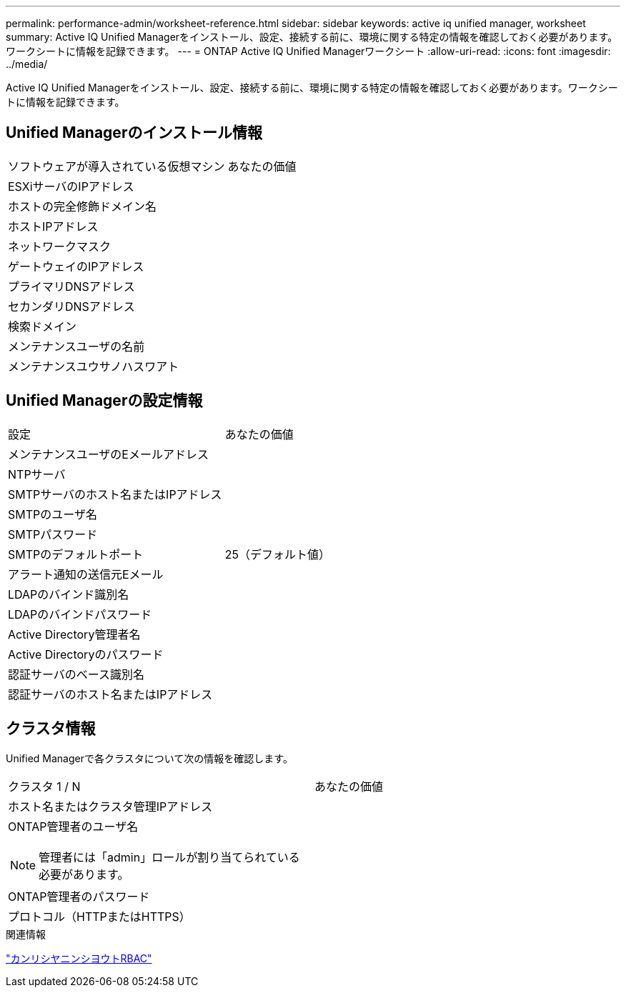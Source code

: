 ---
permalink: performance-admin/worksheet-reference.html 
sidebar: sidebar 
keywords: active iq unified manager, worksheet 
summary: Active IQ Unified Managerをインストール、設定、接続する前に、環境に関する特定の情報を確認しておく必要があります。ワークシートに情報を記録できます。 
---
= ONTAP Active IQ Unified Managerワークシート
:allow-uri-read: 
:icons: font
:imagesdir: ../media/


[role="lead"]
Active IQ Unified Managerをインストール、設定、接続する前に、環境に関する特定の情報を確認しておく必要があります。ワークシートに情報を記録できます。



== Unified Managerのインストール情報

|===


| ソフトウェアが導入されている仮想マシン | あなたの価値 


 a| 
ESXiサーバのIPアドレス
 a| 



 a| 
ホストの完全修飾ドメイン名
 a| 



 a| 
ホストIPアドレス
 a| 



 a| 
ネットワークマスク
 a| 



 a| 
ゲートウェイのIPアドレス
 a| 



 a| 
プライマリDNSアドレス
 a| 



 a| 
セカンダリDNSアドレス
 a| 



 a| 
検索ドメイン
 a| 



 a| 
メンテナンスユーザの名前
 a| 



 a| 
メンテナンスユウサノハスワアト
 a| 

|===


== Unified Managerの設定情報

|===


| 設定 | あなたの価値 


 a| 
メンテナンスユーザのEメールアドレス
 a| 



 a| 
NTPサーバ
 a| 



 a| 
SMTPサーバのホスト名またはIPアドレス
 a| 



 a| 
SMTPのユーザ名
 a| 



 a| 
SMTPパスワード
 a| 



 a| 
SMTPのデフォルトポート
 a| 
25（デフォルト値）



 a| 
アラート通知の送信元Eメール
 a| 



 a| 
LDAPのバインド識別名
 a| 



 a| 
LDAPのバインドパスワード
 a| 



 a| 
Active Directory管理者名
 a| 



 a| 
Active Directoryのパスワード
 a| 



 a| 
認証サーバのベース識別名
 a| 



 a| 
認証サーバのホスト名またはIPアドレス
 a| 

|===


== クラスタ情報

Unified Managerで各クラスタについて次の情報を確認します。

|===


| クラスタ 1 / N | あなたの価値 


 a| 
ホスト名またはクラスタ管理IPアドレス
 a| 



 a| 
ONTAP管理者のユーザ名


NOTE: 管理者には「admin」ロールが割り当てられている必要があります。
 a| 



 a| 
ONTAP管理者のパスワード
 a| 



 a| 
プロトコル（HTTPまたはHTTPS）
 a| 

|===
.関連情報
link:../authentication/index.html["カンリシヤニンシヨウトRBAC"]

